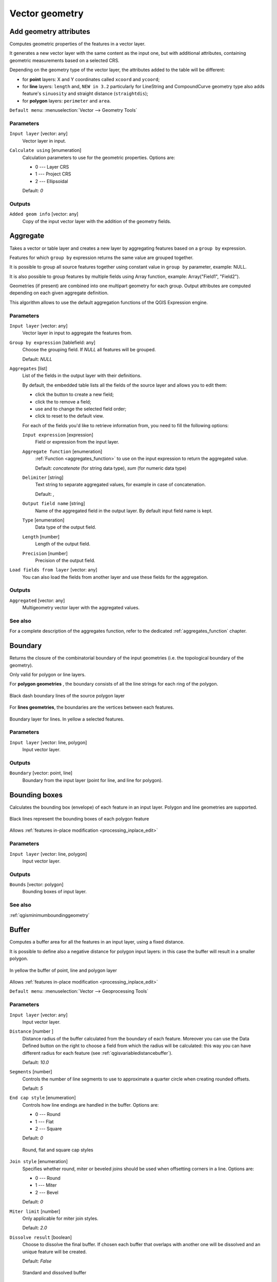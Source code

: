 .. only:: html

   |updatedisclaimer|

Vector geometry
===============

.. only:: html

   .. contents::
      :local:
      :depth: 1


.. _qgisexportaddgeometrycolumns:

Add geometry attributes
-----------------------
Computes geometric properties of the features in a vector layer.

It generates a new vector layer with the same content as the input one, but with
additional attributes, containing geometric measurements based on a selected CRS.

Depending on the geometry type of the vector layer, the attributes added to the
table will be different:

* for **point** layers: X and Y coordinates called ``xcoord`` and ``ycoord``;
* for **line** layers: ``length`` and, |32| particularly for LineString and CompoundCurve
  geometry type also adds feature's ``sinuosity`` and straight distance (``straightdis``);
* for **polygon** layers: ``perimeter`` and ``area``.

``Default menu``: :menuselection:`Vector --> Geometry Tools`

Parameters
..........
``Input layer`` [vector: any]
  Vector layer in input.

``Calculate using`` [enumeration]
  Calculation parameters to use for the geometric properties.
  Options are:

  * 0 --- Layer CRS
  * 1 --- Project CRS
  * 2 --- Ellipsoidal

  Default: *0*

Outputs
.......

``Added geom info`` [vector: any]
  Copy of the input vector layer with the addition of the geometry fields.


.. _qgisaggregate:

Aggregate
---------
Takes a vector or table layer and creates a new layer by aggregating features based
on a ``group by`` expression.

Features for which ``group by`` expression returns the same value are grouped together.

It is possible to group all source features together using constant value in ``group
by`` parameter, example: NULL.

It is also possible to group features by multiple fields using Array function,
example: Array("Field1", "Field2").

Geometries (if present) are combined into one multipart geometry for each group.
Output attributes are computed depending on each given aggregate definition.

This algorithm allows to use the default aggregation functions of the QGIS Expression
engine.

Parameters
..........

``Input layer`` [vector: any]
  Vector layer in input to aggregate the features from.

``Group by expression`` [tablefield: any]
  Choose the grouping field. If *NULL* all features will be grouped.

  Default: *NULL*

``Aggregates`` [list]
  List of the fields in the output layer with their definitions.

  By default, the embedded table lists all the fields of the source
  layer and allows you to edit them:

  * click the |newAttribute| button to create a new field;
  * click the |deleteAttribute| to remove a field;
  * use |arrowUp| and |arrowDown| to change the selected field order;
  * click |clearText| to reset to the default view.

  For each of the fields you'd like to retrieve information from, you need to
  fill the following options:

  ``Input expression`` [expression]
    Field or expression from the input layer.

  ``Aggregate function`` [enumeration]
    :ref:`Function <aggregates_function>` to use on the input expression
    to return the aggregated value.

    Default: *concatenate* (for string data type), *sum* (for numeric data type)

  ``Delimiter`` [string]
    Text string to separate aggregated values, for example in case of concatenation.

    Default: *,*

  ``Output field name`` [string]
    Name of the aggregated field in the output layer.
    By default input field name is kept.

  ``Type`` [enumeration]
    Data type of the output field.

  ``Length`` [number]
    Length of the output field.

  ``Precision`` [number]
    Precision of the output field.

``Load fields from layer`` [vector: any]
  You can also load the fields from another layer and use these fields for the
  aggregation.

Outputs
.......

``Aggregated`` [vector: any]
  Multigeometry vector layer with the aggregated values.

See also
........
For a  complete description of the aggregates function, refer to the dedicated
:ref:`aggregates_function` chapter.


.. _qgisboundary:

Boundary
---------
Returns the closure of the combinatorial boundary of the input geometries (i.e.
the topological boundary of the geometry).

Only valid for polygon or line layers.

For **polygon geometries** , the boundary consists of all the line strings for
each ring of the polygon.

.. figure:: img/boundary_polygon.png
   :align: center

   Black dash boundary lines of the source polygon layer

For **lines geometries**, the boundaries are the vertices between each features.

.. figure:: img/boundary_lines.png
   :align: center

   Boundary layer for lines. In yellow a selected features.

Parameters
..........

``Input layer`` [vector: line, polygon]
  Input vector layer.

Outputs
.......

``Boundary`` [vector: point, line]
  Boundary from the input layer (point for line, and line for polygon).


.. _qgisboundingboxes:

Bounding boxes
---------------
Calculates the bounding box (envelope) of each feature in an input layer.
Polygon and line geometries are supported.

.. figure:: img/bounding_box.png
   :align: center

   Black lines represent the bounding boxes of each polygon feature

|checkbox| Allows :ref:`features in-place modification <processing_inplace_edit>`

Parameters
..........

``Input layer`` [vector: line, polygon]
  Input vector layer.

Outputs
.......

``Bounds`` [vector: polygon]
  Bounding boxes of input layer.

See also
........
:ref:`qgisminimumboundinggeometry`


.. _qgisbuffer:

Buffer
------
Computes a buffer area for all the features in an input layer, using a fixed distance.

It is possible to define also a negative distance for polygon input layers: in this
case the buffer will result in a smaller polygon.

.. figure:: img/buffer.png
   :align: center

   In yellow the buffer of point, line and polygon layer

|checkbox| Allows :ref:`features in-place modification <processing_inplace_edit>`

``Default menu``: :menuselection:`Vector --> Geoprocessing Tools`

Parameters
..........

``Input layer`` [vector: any]
  Input vector layer.

``Distance`` [number |dataDefined|]
  Distance radius of the buffer calculated from the boundary of each feature.
  Moreover you can use the Data Defined button on the right to choose a field
  from which the radius will be calculated: this way you can have different radius
  for each feature (see :ref:`qgisvariabledistancebuffer`).

  Default: *10.0*

``Segments`` [number]
  Controls the number of line segments to use to approximate a quarter circle when
  creating rounded offsets.

  Default: *5*

``End cap style`` [enumeration]
  Controls how line endings are handled in the buffer.
  Options are:

  * 0 --- Round
  * 1 --- Flat
  * 2 --- Square

  Default: *0*

  .. figure:: img/buffer_cap_style.png
     :align: center

     Round, flat and square cap styles

``Join style`` [enumeration]
  Specifies whether round, miter or beveled joins should be used when offsetting
  corners in a line.
  Options are:

  * 0 --- Round
  * 1 --- Miter
  * 2 --- Bevel

  Default: *0*

``Miter limit`` [number]
  Only applicable for miter join styles.

  Default: *2.0*

``Dissolve result`` [boolean]
  Choose to dissolve the final buffer. If chosen each buffer that overlaps with
  another one will be dissolved and an unique feature will be created.

  Default: *False*

  .. figure:: img/buffer_dissolve.png
     :align: center

     Standard and dissolved buffer


Outputs
.......

``Buffer`` [vector: polygon]
  Buffer polygon vector layer.

See also
........
:ref:`qgisvariabledistancebuffer`, :ref:`qgismultiringconstantbuffer`,
:ref:`qgisbufferbym`


.. _qgiscentroids:

Centroids
---------
Creates a new point layer, with points representing the centroid of the geometries
of the input layer.

The centroid can be a single point representing the barycenter (of all parts) of the feature,
so it can be outside the feature borders. It can also be a point on each part of the feature.

The attributes associated to each point in the output layer are the same ones
associated to the original features.

.. figure:: img/centroids.png
   :align: center

   The red stars represent the centroids of each feature of the input layer.

|checkbox| Allows :ref:`features in-place modification <processing_inplace_edit>`

``Default menu``: :menuselection:`Vector --> Geometry Tools`

Parameters
..........

``Input layer`` [vector: any]
  Vector layer in input.

``Create point on surface for each part`` [boolean |dataDefined|] |32|
  If checked a point for each different part of the geometry will be created.

  Default: *False*

Outputs
.......

``Centroids`` [vector: point]
  Points vector layer in output.

See also
........
:ref:`qgispointonsurface`


.. _qgischeckvalidity:

Check validity
--------------
Performs a validity check on the geometries of a vector layer.

The geometries are classified in three groups (valid, invalid and error) and a
vector layer is generated with the features in each of these categories:

* the **valid** layer contains only the valid features (without topological errors);
* the **invalid** layer contains all the invalid features found by the algorithm;
* the **error** layer is the point layer where the invalid features have been found.

The attribute table of each generated vector layer will contain some additional
information (numbers of error found and type of error):

.. figure:: img/check_validity.png
   :align: center

   Left the input layer. Right: in green the valid layer, in orange the invalid layer

``Default menu``: :menuselection:`Vector --> Geometry Tools`

Parameters
..........

``Input layer`` [vector: any]
  Source layer to check.

``Method`` [enumeration]
  Check validity method.

  Options:

  * 0 --- The one selected in digitizing settings
  * 1 --- QGIS
  * 2 --- GEOS

  Default: *2*

Outputs
.......

``Valid output`` [vector: any]
  Vector layer containing copy of the valid features of the source layer.

``Invalid output`` [vector: any]
  Vector layer containing copy of the invalid features of the source layer with
  the field  ``_errors`` listing the summary of the error found.

``Error output`` [vector: point]
  Point layer of the exact position of the validity problems detected with the
  ``message`` field describing the error(s) found.


.. _qgiscollect:

Collect geometries
------------------
Takes a vector layer and collects its geometries into new multipart geometries.

One or more attributes can be specified to collect only geometries belonging to
the same class (having the same value for the specified attributes), alternatively
all geometries can be collected.

All output geometries will be converted to multi geometries, even those with just
a single part. This algorithm does not dissolve overlapping geometries - they will
be collected together without modifying the shape of each geometry part.

See the 'Promote to multipart' or 'Aggregate' algorithms for alternative options.

``Default menu``: :menuselection:`Vector --> Geometry Tools`

Parameters
..........

``Input layer`` [vector: any]
  Vector layer to be transformed.

``Unique ID fields`` [tablefield: any] [list]
  Optional

  Choose one or more attributes to collect the geometries.

Outputs
.......

``Collected`` [vector: any]
  Vector layer with collected geometries.

See also
........
:ref:`qgisaggregate`, :ref:`qgispromotetomulti`


.. _qgisconcavehull:

Concave hull (alpha shapes)
---------------------------
Computes the concave hull of the features in an input point layer.

Parameters
..........
``Input point layer`` [vector: point]
  Point vector layer to calculate the concave hull.

``Threshold`` [number]
  Number from 0 (maximum concave hull) to 1 (convex hull).

  Default: *0.3*

  .. figure:: img/concave_hull_threshold.png
     :align: center

     Different thresholds used (0.3, 0.6, 0.9)

``Allow holes`` [boolean]
  Choose whether to allow holes in the final concave hull.

  Default: *True*

``Split multipart geometry into singlepart geometries`` [boolean]
  Check if you want to have singlepart geometries instead of multipart ones.

  Default: *False*

Outputs
.......
``Concave hull`` [vector: polygon]
  Output concave hull.

See also
........
:ref:`qgisconvexhull`, :ref:`qgisknearestconcavehull`


.. _qgisknearestconcavehull:

Concave hull (k-nearest neighbor) |34| 
--------------------------------------
This algorithm generates a concave hull polygon from a set of points.
If the input layer is a line or polygon layer, it will use the
vertices.

The number of neighbors to consider determines the concaveness of the
output polygon.
A lower number will result in a concave hull that follows the points very
closely, while a higher number will have a smoother shape.
The minimum number of neighbor points to consider is 3.
A value equal to or greater than the number of points will result in a
convex hull.

If a field is selected, the algorithm will group the features in the
input layer using unique values in that field and generate individual
polygons in the output layer for each group. 

Parameters
..........
``Input layer`` [vector: any]
  Vector layer to calculate the concave hull.

``Number of neighboring points to consider`` [number]
  Determines the concaveness of the output polygon.
  A small number will result in a concave hull that follows
  the points very closely, while a high number will make
  the polygon look more like the convex hull (if the number
  is equal to or larger than the number of features, the
  result will be the convex hull).

  Default (and minimum): *3*

``Field`` [tablefield: any]
  Optional

  If specified, one concave hull polygon is generated for each unique
  value of the field (by selecting features using this value).

  Default: *None*

Outputs
.......
``Concave hull`` [vector: polygon]
  Output concave hull.

See also
........
:ref:`qgisconcavehull`


.. _qgisconvertgeometrytype:

Convert geometry type
---------------------
Generates a new layer based on an existing one, with a different type of geometry.

Not all conversions are possible. For instance, a line layer can be converted to
a point layer, but a point layer cannot be converted to a line layer.

Parameters
..........
``Input layer`` [vector: any]
  Input vector layer to transform.

``New geometry type`` [enumeration]
  Geometry type to apply to the output features.
  Options are:

  * 0 --- Centroids
  * 1 --- Nodes
  * 2 --- Linestrings
  * 3 --- Multilinestrings
  * 4 --- Polygons

  .. note:: Conversion types availability depends on the input layer and the
    conversion chosen: e.g. it is not possible to convert a point to a line.

Outputs
.......

``Converted`` [vector: any]
  Converted vector layer depending on the parameters chosen.

See also
........
:ref:`qgispolygonize`, :ref:`qgislinestopolygons`


.. _qgisconvexhull:

Convex hull
-----------
Calculates the convex hull for each feature in an input layer.

See the 'Minimum bounding geometry' algorithm for a convex hull calculation which
covers the whole layer or grouped subsets of features.

.. figure:: img/convex_hull.png
   :align: center

   Black lines identify the convex hull for each layer feature

|checkbox| Allows :ref:`features in-place modification <processing_inplace_edit>`

``Default menu``: :menuselection:`Vector --> Geoprocessing Tools`

Parameters
..........
``Input point layer`` [vector: any]
  Point vector layer to calculate the convex hull.

Outputs
.......
``Convex hull`` [vector: polygon]
  Output convex hull.

See also
........
:ref:`qgisminimumboundinggeometry`, :ref:`qgisconcavehull`


.. _qgisextenttolayer:

Create layer from extent
------------------------
Creates a new vector layer that contains a single feature with geometry matching
the extent of the input layer.

It can be used in models to convert a literal extent (``xmin``, ``xmax``, ``ymin``,
``ymax`` format) into a layer which can be used for other algorithms which require
a layer based input.

Parameters
..........

``Extent (xmin, xmax, ymin, ymax)`` [extent]
  Extent to represent.

Outputs
.......

``Extent``
  Layer with a polygon feature representing the input extent.


.. _qgiswedgebuffers:

Create wedge buffers |32|
-------------------------
Creates wedge shaped buffers from input points.

.. figure:: img/wedge_buffers.png
   :align: center

   Wedge buffers

The native output from this algorithm are CurvePolygon geometries, but these may
be automatically segmentized to Polygons depending on the output format.

Parameters
..........

``Input layer`` [vector: point]
  Input point vector layer.

``Azimuth (degrees from North)`` [number |dataDefined|]
  Angle (in degrees) as the middle value of the wedge.

``Wedge width (in degrees)`` [number |dataDefined|]
  Width (in degrees) of the buffer. The wedge will extend to half of the angular
  width either side of the azimuth direction.

  .. figure:: img/wedge_buffers_azimuth_width.png
    :align: center

    Azimuth and width values of the wedge buffer

``Outer radius`` [number |dataDefined|]
  The outer *size* (length) of the wedge: the size is meant from the source point
  to the edge of the wedge shape.

``Inner radius`` [number |dataDefined|]
  Optional

  Inner radius value. If 0 the wedge will begin from the source point.

  Default: *0.0*

Outputs
.......

``Buffers`` [vector: polygon]
  Wedge buffer polygon vector layer.

See also
........
:ref:`qgisbuffer`, :ref:`qgisbufferbym`, :ref:`qgistaperedbuffer`, :ref:`qgisbufferbym`


.. _qgisdelaunaytriangulation:

Delaunay triangulation
----------------------
Creates a polygon layer with the delaunay triangulation corresponding to a point
layer.

.. figure:: img/delaunay.png
   :align: center

   Delaunay triangulation on points

``Default menu``: :menuselection:`Vector --> Geometry Tools`

Parameters
..........

``Input layer`` [vector: point]
  Point vector layer to compute the triangulation on.

Outputs
.......
``Delaunay triangulation`` [vector: polygon]
  Resulting polygon layer of delaunay triangulation.


.. _qgisdeleteholes:

Delete holes
------------
Takes a polygon layer and removes holes in polygons. It creates a new vector layer
in which polygons with holes have been replaced by polygons with only their external
ring. Attributes are not modified.

An optional minimum area parameter allows removing only holes which are smaller
than a specified area threshold. Leaving this parameter at ``0.0`` results in all
holes being removed.

.. figure:: img/delete_holes.png
   :align: center

   Before and after the cleaning

|checkbox| Allows :ref:`features in-place modification <processing_inplace_edit>`

Parameters
..........

``Input layer`` [vector: polygon]
  Polygon layer with holes.

``Remove holes with area less than`` [number |dataDefined|]
  Optional

  Only holes with an area less than this threshold will be deleted. If ``0.0`` is
  added, **all** the holes will be deleted.

  Default: *0.0*

Outputs
.......

``Cleaned`` [vector: polygon]
  Vector layer without holes or holes larger than specified area.


.. _qgisdensifygeometries:

Densify by count
----------------
Takes a polygon or line layer and generates a new one in which the geometries have
a larger number of vertices than the original one.

If the geometries have z or m values present then these will be linearly interpolated
at the added vertices.

The number of new vertices to add to each segment is specified as an input parameter.

.. figure:: img/densify_geometry.png
   :align: center

   Red points show the vertices before and after the densify

|checkbox| Allows :ref:`features in-place modification <processing_inplace_edit>`

``Default menu``: :menuselection:`Vector --> Geometry Tools`

Parameters
..........

``Input layer`` [vector: line, polygon]
  Polygon or line vector layer to densify.

``Vertices to add`` [number]
  Number of vertices to add to each segment.

  Default: *1*

Outputs
.......

``Densified`` [vector: line, polygon]
  Densified layer with vertices added.

See also
........
:ref:`qgisdensifygeometriesgivenaninterval`


.. _qgisdensifygeometriesgivenaninterval:

Densify by interval
-------------------
Takes a polygon or line layer and generates a new one in which the geometries have
a larger number of vertices than the original one.

The geometries are densified by adding regularly placed extra vertices inside each
segment so that the maximum distance between any two vertices does not exceed the
specified distance.

If the geometries have z or m values present then these will be linearly interpolated
at the added vertices.

**Example**

Specifying a distance 3 would cause the segment ``[0 0] -> [10 0]`` to be converted
to ``[0 0] -> [2.5 0] -> [5 0] -> [7.5 0] -> [10 0]``, since 3 extra vertices are required
on the segment and spacing these at 2.5 increments allows them to be evenly spaced
over the segment.

.. figure:: img/densify_geometry_interval.png
   :align: center

   Densify geometry at a given interval

|checkbox| Allows :ref:`features in-place modification <processing_inplace_edit>`

Parameters
..........

``Input layer`` [vector: line, polygon]
  Polygon or line vector layer to densify.

``Interval between vertices to add`` [number]
  Maximum distance between two consecutive vertices.

  Default: *1.0*

Outputs
.......

``Densified`` [vector: line, polygon]
  Densified layer with vertices added using the specified interval.

See also
........
:ref:`qgisdensifygeometries`


.. _qgisdissolve:

Dissolve
--------
Takes a vector layer and combines its features into new features.
One or more attributes can be specified to dissolve features belonging to the
same class (having the same value for the specified attributes), alternatively
all features can be dissolved into a single one.

All output geometries will be converted to multi geometries. In case the input is
a polygon layer, common boundaries of adjacent polygons being dissolved will get
erased.

The resulting attribute table will have the same fields as the input layer.
The values in the output layer's fields are the ones of the first input feature
that happens to be processed.

.. figure:: img/dissolve.png
   :align: center

   Dissolve the polygon layer on a common attribute

``Default menu``: :menuselection:`Vector --> Geoprocessing Tools`

Parameters
..........

``Input layer`` [vector: any]
  Vector layer to dissolve.

``Dissolve field(s)`` [tablefield: any] [list]
  Optional

  Features having the same value for the selected field(s) will be replaced
  with a single one and their geometries are merged.

  If no field is provided then all the features are dissolved in a single feature.

Outputs
.......

``Dissolved`` [vector: any]
  Multi geometry type layer with merged geometries but non aggregated values in fields.


.. _qgissetzfromraster:

Drape (set z-value from raster) |34|
------------------------------------
Sets the z value of every vertex in the feature geometry to a value sampled from
a band within a raster layer.

The raster values can optionally be scaled by a preset amount.

Parameters
..........
``Input layer`` [vector: any]
  Input vector layer to set the z values to.

``Raster layer`` [raster]
  Raster layer to take the z values from.

``Band number`` [raster band]
  The raster band to take the z values from if the raster is multiband.

``Value for nodata or non-intersecting vertices`` [number |dataDefined|]
  Value to use in case the vertex does not intersect (a valid pixel of) the raster.

  Default: *0*

``Scale`` [number |dataDefined|]
  Scaling value: the band values are multiplied by this value.

  Default: *1.0*

Outputs
.......

``Updated`` [vector: any]
  Vector layer in output with the updated z values extracted.

See also
........
:ref:`qgissetmfromraster`, :ref:`qgissetzvalue`

.. _qgisdropmzvalues:

Drop m/z values
---------------
Removes any M (measure) or Z (altitude) values from input geometries.

Parameters
..........
``Input layer`` [vector: any]
  Input vector layer to clean.

``Drop M Values`` [boolean]
  Check to remove the M values.

  Default: *False*

``Drop Z Values`` [boolean]
  Check to remove the Z values.

  Default: *False*

Outputs
.......
``Z/M Dropped`` [vector: any]
  Cleaned vector layer without M and/or Z values.


.. _qgiseliminateselectedpolygons:

Eliminate selected polygons
---------------------------
Combines selected polygons of the input layer with certain adjacent polygons by
erasing their common boundary. The adjacent polygon can be either the one with
the largest or smallest area or the one sharing the largest common boundary with
the polygon to be eliminated.

Eliminate is normally used to get rid of sliver polygons, i.e. tiny polygons that
are a result of polygon intersection processes where boundaries of the inputs are
similar but not identical.

``Default menu``: :menuselection:`Vector --> Geoprocessing Tools`

Parameters
..........
``Input layer`` [vector: polygon]
  Input polygon vector layer to clean.

``Merge selection with the neighboring polygon with the`` [enumeration]
  Choose the parameter to use in order to get rid of the selected polygons:

  * Largest Area
  * Smallest Area
  * Largest Common Boundary

Outputs
.......
``Eliminated`` [vector: polygon]
  Cleaned vector layer as result of the parameters chosen.


.. _qgisexplodelines:

Explode lines
-------------
Takes a lines layer and creates a new one in which each line layer is replaced by
a set of lines representing the segments in the original line.

Each line in the resulting layer contains only a start and an end point, with no
intermediate vertices between them.


.. figure:: img/explode_lines.png
   :align: center

   The original line layer and the exploded one

|checkbox| Allows :ref:`features in-place modification <processing_inplace_edit>`

Parameters
..........
``Input layer`` [vector: line]
  Line vector layer in input to explode.

Outputs
.......

``Exploded`` [vector: line]
  Output vector line with features representing each segment of the input layer.


.. _qgisextendlines:

Extend lines
------------
Extends line geometry by a specified amount at the start and end of the line.

Lines are extended using the bearing of the first and last segment in the line.

.. figure:: img/extend_lines.png
   :align: center

   The red dashes represent the initial and final extension of the original layer

|checkbox| Allows :ref:`features in-place modification <processing_inplace_edit>`

Parameters
..........

``Input layer`` [vector: line]
  Line vector layer to extend.

``Start distance`` [number |dataDefined|]
  Distance by which to extend the first segment of the line (starting point).

``End distance`` [number |dataDefined|]
  Distance by which to extend the last segment of the line (ending point).

Outputs
.......

``Extended`` [vector: line]
  Extended vector line layer.

See also
........
:ref:`qgislinesubstring`


.. _qgisextractspecificvertices:

Extract specific vertices
-------------------------
Takes a line or polygon layer and generates a point layer with points representing
specific vertices in the input lines or polygons.

For instance, this algorithm can be used to extract the first or last vertices in
the geometry. The attributes associated to each point are the same ones associated
to the line or polygon that the point belongs to.

The vertex indices parameter accepts a comma separated string specifying the indices
of the vertices to extract. The first vertex corresponds to an index of 0, the second
vertex has an index of 1, etc. Negative indices can be used to find vertices at the
end of the geometry, e.g., an index of -1 corresponds to the last vertex, -2
corresponds to the second last vertex, etc.

Additional fields are added to the vertices indicating the specific vertex position
(e.g., 0, -1, etc), the original vertex index, the vertex’s part and its index within
the part (as well as its ring for polygons), distance along the original geometry
and bisector angle of vertex for the original geometry.

Parameters
..........
``Input layer`` [vector: line, polygon]
  Vector layer in input to extract the vertices from.

``Vertex indices`` [number]
  Type the indices of the vertices to extract. The algorithm accepts comma separated
  values for many vertices to extract (e.g. ``-2, 3, 5, 7``).

  Default: *0*

Outputs
.......

``Vertices`` [vector: point]
  Point layer with features representing the specific vertices in the input layer.


.. _qgisextractvertices:

Extract vertices
----------------
Takes a line or polygon layer and generates a point layer with points representing
the vertices in the input lines or polygons.

The attributes associated to each point are the same ones associated to the line
or polygon that the point belongs to.

Additional fields are added to the vertices indicating the vertex index (beginning at 0),
the feature’s part and its index within the part (as well as its ring for polygons),
distance along original geometry and bisector angle of vertex for original geometry.

.. figure:: img/extract_nodes.png
   :align: center

   Vertices extracted for line and polygon layer

``Default menu``: :menuselection:`Vector --> Geometry Tools`

Parameters
..........

``Input layer`` [vector: any]
  Vector layer in input to extract the vertices from.

Outputs
.......

``Vertices`` [vector: point]
  Point layer with features representing all the vertices in the input layer.


.. _qgisfilterverticesbym:

Filter vertices by m value |34|
-------------------------------
Filters away vertices based on their m-value, returning geometries with only vertex
points that have a m-value greater than or equal to the specified minimum value and/or
less than or equal to the maximum value.

If the minimum value is not specified then only the maximum value is tested, and
similarly if the maximum value is not specified then only the minimum value is tested.

.. figure:: img/filter_zm.png
   :align: center

   The red line represents the black line with only vertices whose m-value is <=10.

.. note:: Depending on the input geometry attributes and the filters used,
  the resultant geometries created by this algorithm may no longer be valid.

Parameters
..........

``Input layer`` [vector: line, polygon]
  Vector layer to remove vertices from.

``Minimum`` [number |dataDefined|]
  Optional

  Minimum m-value allowed to keep a vertex.

  Default: *Not set*

``Maximum`` [number |dataDefined|]
  Optional

  Maximum m-value allowed to keep a vertex.

  Default: *Not set*

Outputs
.......

``Filtered`` [vector: line, polygon]
  Vector layer of the features with only the filtered vertices.

See also
........
:ref:`qgisfilterverticesbyz`, :ref:`qgisextractvertices`


.. _qgisfilterverticesbyz:

Filter vertices by z value |34|
-------------------------------
Filters away vertices based on their z-value, returning geometries with only vertex
points that have a z-value greater than or equal to the specified minimum value and/or
less than or equal to the maximum value.

If the minimum value is not specified then only the maximum value is tested, and
similarly if the maximum value is not specified then only the minimum value is tested.

.. figure:: img/filter_zm.png
   :align: center

   The red line represents the black line with only vertices whose z-value is <=10.

.. note:: Depending on the input geometry attributes and the filters used,
  the resultant geometries created by this algorithm may no longer be valid.
  You may need to run the :ref:`qgisfixgeometries` algorithm to ensure their validity.

Parameters
..........

``Input layer`` [vector: line, polygon]
  Vector layer to remove vertices from.

``Minimum`` [number |dataDefined|]
  Optional

  Minimum z-value allowed to keep a vertex.

  Default: *Not set*

``Maximum`` [number |dataDefined|]
  Optional

  Maximum z-value allowed to keep a vertex.

  Default: *Not set*

Outputs
.......

``Filtered`` [vector: line, polygon]
  Vector layer of the features with only the filtered vertices.

See also
........
:ref:`qgisfilterverticesbym`, :ref:`qgisextractvertices`


.. _qgisfixgeometries:

Fix geometries
--------------
Attempts to create a valid representation of a given invalid geometry
without losing any of the input vertices. Already valid geometries are returned
without further intervention. Always outputs multi-geometry layer.

.. note:: M values will be dropped from the output.

|checkbox| Allows :ref:`features in-place modification <processing_inplace_edit>`

Parameters
..........

``Input layer`` [vector: line, polygon]
  Polygon or vector layer in input.

Outputs
.......

``Fixed geometries`` [vector: line, polygon]
  Layer with fixed geometries.


.. _qgisgeometrybyexpression:

Geometry by expression
----------------------
Updates existing geometries (or creates new geometries) for input features by use
of a QGIS expression.

This allows complex geometry modifications which can utilize all the flexibility
of the QGIS expression engine to manipulate and create geometries for output features.

For help with QGIS expression functions, see the inbuilt help for specific functions
which is available in the :ref:`expression builder <vector_expressions>`.

Parameters
..........
``Input layer`` [vector: any]
  Vector input layer.

``Output geometry type`` [enumeration]
  The output geometry strongly depends on the expression you will choose: for
  instance, if you want to create a buffer then the geometry type has to be
  a polygon.

  Available options are:

  * 0 --- Polygon
  * 1 --- Line
  * 2 --- Point

  Default: *0*

``Output geometry has z dimension`` [boolean]
  Choose if the output geometry should have the z dimension.

  Default: *False*

``Output geometry has m values`` [boolean]
  Choose if the output geometry should have the m dimension.

  Default: *False*

``Geometry expression`` [expression]
  Add the geometry expression you want to use. You can use the button to open
  the Expression Dialog: the dialog has a list of all the usable expression
  together with their help and guide.

  Default: *$geometry*

Outputs
.......

``Modified geometry`` [vector: any]
  Vector layer resulting from the expression added.


.. _qgisinterpolatepoint:

Interpolate point on line |34|
------------------------------
Creates a point geometry interpolated at a set distance along line or curve
geometries.

Z and M values are linearly interpolated from existing values.

If a multipart geometry is encountered, only the first part is considered when
calculating the substring.

If the specified distance is greater than the input feature's length,
the resultant feature will have a null geometry.

.. figure:: img/interpolated_point.png
   :align: center

   Interpolated point at 500m of the beginning of the line

Parameters
..........

``Input layer`` [vector: line, polygon]
  Line or polygon vector layer  from which to interpolate point placement.

``Distance`` [number |dataDefined|]
  Distance from the beginning of the line.

Outputs
.......

``Interpolated points`` [vector: point]
  Point vector layer with features at a set distance along the line or polygon boundary.

See also
........
:ref:`qgispointsalonglines`

.. _qgiskeepnbiggestparts:

Keep n biggest parts
--------------------
Cuts the n biggest parts of the input layer.

This algorithm is particularly useful if a single layer is very complicated and
made of many different parts.

.. figure:: img/n_biggest.png
   :align: center

   Clockwise from left-up: source layer, one, tow and three biggest parts to keep

Parameters
..........

``Polygons`` [vector: polygon]
  Input polygon layer.

``To keep`` [number]
  Choose how many biggest parts have to be kept. If 1 is selected, only the
  biggest part of the whole layer will be saved.

  Default: *1*

Outputs
.......

``Biggest parts`` [vector: polygon]
  Resulting polygon layer with the biggest parts chosen.


.. _qgislinesubstring:

Line substring |34|
-------------------
Returns the portion of a line (or curve) which falls between the specified start
and end distances (measured from the beginning of the line).

Z and M values are linearly interpolated from existing values.

If a multipart geometry is encountered, only the first part is considered when
calculating the substring.

.. figure:: img/substring.png
   :align: center

   Substring line with starting distance set at 0 meters and the ending distance at 250 meters.

|checkbox| Allows :ref:`features in-place modification <processing_inplace_edit>`

Parameters
..........

``Input layer`` [vector: line]
  Line vector layer to extract the substring from.

``Start distance`` [number |dataDefined|]
  Distance along the input line, representing the start point of the output feature.

``End distance`` [number |dataDefined|]
  Distance along the input line, representing the end point of the output feature.

Outputs
.......

``Substring`` [vector: line]
  Vector line layer of the substring

See also
........
:ref:`qgisextendlines`


.. _qgislinestopolygons:

Lines to polygon
----------------
Generates a polygon layer using as polygon rings the lines from an input line layer.

The attribute table of the output layer is the same as the one from of the input
line layer.

``Default menu``: :menuselection:`Vector --> Geometry Tools`

Parameters
..........

``Input layer`` [vector: line]
  Line vector layer to convert.

Outputs
.......

``Polygons`` [vector: polygon]
  Polygon vector layer from the line input vector layer.


.. _qgismergelines:

Merge lines
-----------
Joins all connected parts of MultiLineString geometries into single LineString
geometries.

If any parts of the input MultiLineString geometries are not connected, the
resultant geometry will be a MultiLineString containing any lines which could be
merged and any non-connected line parts.

|checkbox| Allows :ref:`features in-place modification <processing_inplace_edit>`

Parameters
..........

``Input layer`` [vector: line]
  MultiLineString vector layer.

Outputs
.......

``Merged`` [vector: lines]
  Single LineString vector layer.


.. _qgisminimumboundinggeometry:

Minimum bounding geometry
-------------------------
Creates geometries which enclose the features from an input layer.

Parameters
..........

``Input layer`` [vector: any]
  Input vector layer.

``Field`` [tablefield: any]
  Optional

  Features can be grouped by a field. If set, this causes the output
  layer to contain one feature per grouped value with a minimal geometry covering
  only the features with matching values.

``Geometry type`` [enumeration]
  Numerous enclosing geometry types are supported:

  * 0 --- Envelope (Bounding Box)
  * 1 --- Minimum Oriented Rectangle
  * 2 --- Minimum Enclosing Circle
  * 3 --- Convex Hull

  Default: *0*

  .. figure:: img/minimum_bounding.png
     :align: center

     Clockwise from left-up: envelopes, oriented rectangle, circle, convex hull

Outputs
.......

``Bounding geometry`` [vector: polygon]
  Bounding polygon layer.


.. _qgisminimumenclosingcircle:

Minimum enclosing circles
-------------------------
Calculates the minimum enclosing circle which covers each feature in an input layer.

.. figure:: img/minimum_enclosing_circles.png
   :align: center
   
   Enclosing circles for each feature

|checkbox| Allows :ref:`features in-place modification <processing_inplace_edit>`

Parameters
..........

``Input layer`` [vector: any]
  Input vector layer.

``Number of segment in circles`` [number]
  Choose the number of segment for each circle.

  Default: *72*

Outputs
.......

``Minimum enclosing circles`` [vector: polygon]
  Enclosing circles for each polygon feature.

See also
........
:ref:`qgisminimumboundinggeometry`


.. _qgismultiringconstantbuffer:

Multi-ring buffer (constant distance) |32|
------------------------------------------
Computes multi-ring (*donuts*) buffer for all the features in an input layer,
using a fixed or dynamic distance and ring numbers.

.. figure:: img/multiringbuffer.png
   :align: center

   Multi-ring buffer for line, point and polygon layer

|checkbox| Allows :ref:`features in-place modification <processing_inplace_edit>`

Parameters
..........

``Input layer`` [vector: any]
  Input vector layer.

``Number of rings`` [number |dataDefined|]
  Total number of rings that the buffer must have. It can be a unique value (same
  ring number for all the features) or it can be taken from features data (different
  ring number depending on the feature values).

``Distance between rings`` [number |dataDefined|]
  Distance between the single rings. It can be a unique value (same distance for
  all the features) or it can be taken from features data (different distance
  depending on the feature values).

Outputs
.......

``Multi-ring buffer (constant distance)``
  Multi ring buffer polygon vector layer.

See also
........
:ref:`qgisbuffer`, :ref:`qgisvariabledistancebuffer`, :ref:`qgisrectanglesovalsdiamondsfixed`,
:ref:`qgisrectanglesovalsdiamondsvariable`, :ref:`qgissinglesidedbuffer`


.. _qgismultiparttosingleparts:

Multipart to singleparts
------------------------
Splits the multipart input layers into single features.

The attributes of the output layers are the same of the original ones but divided
into single features.

.. figure:: img/multipart.png
   :align: center

   Left the multipart source layer and right the single part output result

|checkbox| Allows :ref:`features in-place modification <processing_inplace_edit>`

``Default menu``: :menuselection:`Vector --> Geometry Tools`

Parameters
..........

``Input layer`` [vector: any]
  Multipart input layer.

Outputs
.......

``Single parts`` [vector: any]
  Singlepart layer in output with updated attribute table.

See also
........
:ref:`qgiscollect`, :ref:`qgispromotetomulti`


.. _qgisoffsetline:

Offset lines
------------
Offsets lines by a specified distance. Positive distances will offset lines to
the left, and negative distances will offset them to the right.

.. figure:: img/offset_lines.png
   :align: center

   In blue the source layer, in red the offset one

|checkbox| Allows :ref:`features in-place modification <processing_inplace_edit>`

Parameters
..........

``Input layer`` [vector: line]
  Line vector layer in input to elaborate the offset on.

``Distance`` [number |dataDefined|]
  Distance of the offset.

  Default: *10.0*

``Segment`` [number]
  Number of line segments to use to approximate a quarter circle when creating
  rounded offsets.

  Default: *8*

``Join style`` [enumeration]
  Specify whether round, miter or beveled joins should be used when offsetting
  corners in a line.
  Options are:

  * 0 --- Round
  * 1 --- Miter
  * 2 --- Bevel

  Default: *0*

``Miter limit`` [number]
  Only applicable for mitered join styles, and controls the maximum distance from
  the offset curve to use when creating a mitered join.

  Default: *2.0*

Outputs
.......

``Offset`` [vector: line]
  Offset line layer.

See also
........
:ref:`qgisarrayoffsetlines`, :ref:`qgistranslategeometry`


.. _qgisorientedminimumboundingbox:

Oriented minimum bounding box
-----------------------------
Calculates the minimum area rotated rectangle which covers each feature in an input layer.

.. figure:: img/oriented_minimum_bounding_box.png
   :align: center

   Oriented minimum bounding box

|checkbox| Allows :ref:`features in-place modification <processing_inplace_edit>`

Parameters
..........

``Input layer`` [vector: any]
  Input vector layer.

Outputs
.......

``Bounding boxes`` [vector: polygon]
  Oriented minimum bounding boxes for each polygon feature.

See also
........
:ref:`qgisminimumboundinggeometry`


.. _qgisorthogonalize:

Orthogonalize
-------------
Takes a line or polygon layer and attempts to orthogonalize all the geometries
in the layer. This process shifts the vertices in the geometries to try to make every
angle in the geometry either a right angle or a straight line.

.. figure:: img/orthogonize.png
   :align: center

   In blue the source layer while the red line is the orthogonalized result

|checkbox| Allows :ref:`features in-place modification <processing_inplace_edit>`

Parameters
..........

``Input layer`` [vector: line, polygon]
  Input vector layer.

``Maximum angle tolerance (degrees)`` [number]
  Specify the maximum deviation from a right angle or straight line a vertex can
  have for it to be adjusted. Smaller tolerances mean that only vertices which are
  already closer to right angles will be adjusted, and larger tolerances mean
  that vertices which deviate further from right angles will also be adjusted.

``Maximum algorithm iterations`` [number]
  Setting a larger number for the maximum iterations will result in a more
  orthogonal geometry at the cost of extra processing time.

Outputs
.......

``Orthogonalized`` [vector: line, polygon]
  Final layer with angles adjusted depending on the parameters chosen.


.. _qgispointonsurface:

Point on surface
----------------
Returns a point guaranteed to lie on the surface of a geometry.

|checkbox| Allows :ref:`features in-place modification <processing_inplace_edit>`

Parameters
..........

``Input layer`` [vector: any]
  Input vector layer.

``Create point on surface for each part`` [boolean |dataDefined|] |32|
  If checked a point for each different part of the geometry will be created.

  Default: *False*

Outputs
.......

``Point`` [vector: point]
  Point vector layer.

See also
........
:ref:`qgiscentroids`


.. _qgispointsalonglines:

Points along geometry
---------------------
Creates points at regular intervals along line or polygon geometries. Created
points will have new attributes added for the distance along the geometry and the
angle of the line at the point.

An optional start and end offset can be specified, which controls how far from
the start and end of the geometry the points should be created.

.. figure:: img/points_along_line.png
   :align: center

   Points created along the source line layer

Parameters
..........

``Input layer`` [vector: line, polygon]
  Input vector layer.

``Distance`` [number]
  Distance between two consecutive points along a geometry.

  Default: *100*

``Start offset`` [number]
  Distance from the beginning of the input line, representing the position of
  the first point.

  Default: *0*

``End offset`` [number]
  Distance from the end of the input line, representing the position beyond which
  no point feature shoud be created.

  Default: *0*

Outputs
.......

``Points`` [vector: point]
  Point vector layer with features placed along the line or polygon boundary.

See also
........
:ref:`qgisinterpolatepoint`

.. _qgispointsdisplacement:

Points displacement
-------------------
Given a distance of proximity, identifies nearby point features and radially
distributes them over a circle whose center represents their barycenter.
A convenient tool to scatter overlaid features.

Parameters
..........

``Input layer`` [vector: point]
  Input point vector layer.

``Minimum distance to other points`` [number]
  Distance below which point features are considered close.
  Close features are distributed altogether.

  Default: *1.0*

``Displacement distance`` [number]
  Radius of the circle on which close features are placed.

  Default: *1.0*

``Horizontal distribution for two point case`` [boolean]
  When only two points are identified as close, aligns them horizontally
  on the circle instead of vertically.

  Default: *False*

Outputs
.......

``Displaced`` [vector: point]
  Point vector layer with displaced features.


.. _qgispoleofinaccessibility:

Pole of inaccessibility
-----------------------
Calculates the pole of inaccessibility for a polygon layer, which is the most
distant internal point from the boundary of the surface.

This algorithm uses the 'polylabel' algorithm (Vladimir Agafonkin, 2016), which
is an iterative approach guaranteed to find the true pole of inaccessibility within
a specified tolerance. A more precise tolerance (lower value) requires more iterations
and will take longer to calculate.

The distance from the calculated pole to the polygon boundary will be stored as
a new attribute in the output layer.

.. figure:: img/pole_inaccessibility.png
   :align: center

   Pole of inaccessibility

Parameters
..........

``Input layer`` [vector: polygon]
  Input polygon vector layer.

``Tolerance`` [number]
  Set the tolerance for the calculation.

  Default: *1.0*

Outputs
.......

``Point`` [vector: point]
  Point as pole of inaccessibility for the source polygon vector layer.


.. _qgispolygonize:

Polygonize
----------
Creates a polygon layer whose features boundaries are generated from a **closed**
line layer features.

.. figure:: img/polygonize.png
   :align: center

   The yellow polygons generated from the closed lines

.. note:: The line layer must have closed shapes in order to be transformed into
  a polygon.

Parameters
..........

``Input layer`` [vector: line]
  Input line vector layer.

``Keep table structure of line layer`` [boolean]
  Optional

  Check to copy the original attribute of the line layer.

  Default: *False*

Outputs
.......

``Polygons from lines`` [vector: polygon]
  Vector layer with polygonized features.


.. _qgispolygonstolines:

Polygons to lines
-----------------
Takes a polygon layer and creates a line layer, with lines representing the boundaries
of the polygons in the input layer.

.. figure:: img/polygon_to_lines.png
   :align: center

   Black lines as the result of the algorithm

``Default menu``: :menuselection:`Vector --> Geometry Tools`

Parameters
..........

``Input layer`` [vector: polygon]
  Input polygon vector layer.

Outputs
.......

``Lines`` [vector: line]
  Lines from the polygon layer.


.. _qgisprojectpointcartesian:

Project points (Cartesian) |32|
-------------------------------
Projects point geometries by a specified distance and bearing (azimuth), creating
a new point layer with the projected points.

|checkbox| Allows :ref:`features in-place modification <processing_inplace_edit>`

Parameters
..........

``Input layer`` [vector: point]
  Point vector layer to project.

``Bearing (degrees from North)`` [number |dataDefined|]
  Clockwise angle starting from North, in degree (°) unit.

  Default: *0.0*

``Distance`` [number |dataDefined|]
  Distance to offset geometries, in layer units.

  Default: *1.0*

Outputs
.......

``Projected`` [vector: point]
  Projected layer at given degrees and distance.


.. _qgispromotetomulti:

Promote to multipart
--------------------
Takes a vector layer with singlepart geometries and generates a new one in which
all geometries are multipart.

Input features which are already multipart features will remain unchanged.

This algorithm can be used to force geometries to multipart types in order to be
compatible with data providers that require multipart features.

|checkbox| Allows :ref:`features in-place modification <processing_inplace_edit>`

Parameters
..........

``Input layer`` [vector: any]
  Input vector layer.

Outputs
.......

``Multiparts`` [vector: any]
  Multiparts vector layer.

See also
........
:ref:`qgisaggregate`, :ref:`qgiscollect`


.. _qgisrectanglesovalsdiamondsfixed:

Rectangles, ovals, diamonds (fixed)
-----------------------------------
Creates a buffer area for all the features in an input layer with different shape
choice.

Parameters can vary depending on the shape chosen.

.. figure:: img/rectangles_ovals_diamond.png
   :align: center

   Different buffer shapes

Parameters
..........

``Input layer`` [vector: point]
  Input point vector layer.

``Buffer shape`` [enumeration]
  Different shapes available:

  * 0 --- Rectangles
  * 1 --- Ovals
  * 2 --- Diamonds

  Default: *0*

``Width`` [number]
  Width of the buffer shape.

  Default: *1.0*

``Height`` [number]
  Height of the buffer shape.

  Default: *1.0*

``Rotation`` [number]
  Optional

  Rotation of the buffer shape.

  Default: *0.0*

``Number of segment`` [number]
  How many segment should have the buffer shape.

  Default: *36*

Outputs
.......

``Output`` [vector: polygon]
  Buffer shape in output.

See also
........
:ref:`qgisrectanglesovalsdiamondsvariable`


.. _qgisrectanglesovalsdiamondsvariable:

Rectangles, ovals, diamonds (variable)
--------------------------------------
Creates a buffer area for all the features in an input layer with different shape
choice.

Buffer shape parameters are specified through attribute of the input layer.

.. figure:: img/rectangles_ovals_diamond_variable.png
   :align: center

   Different buffer shapes with different parameters

Parameters
..........

``Input layer`` [vector: point]
  Input point vector layer.

``Buffer shape`` [enumeration]
  Different shape available:

  * 0 --- Rectangles
  * 1 --- Ovals
  * 2 --- Diamonds

  Default: *0*

``Width`` [tablefield: numeric]
  Width of the buffer shape.

  Default: *1.0*

``Height`` [tablefield: numeric]
  Height of the buffer shape.

  Default: *1.0*

``Rotation`` [tablefield: numeric]
  Optional

  Rotation of the buffer shape.

  Default: *0.0*

``Number of segment`` [number]
  How many segment should have the buffer shape.

  Default: *36*

Outputs
.......

``Output`` [vector: polygon]
  Buffer shape in output.

See also
........
:ref:`qgisrectanglesovalsdiamondsfixed`


.. _qgisremoveduplicatevertices:

Remove duplicate vertices
-------------------------
Removes duplicate vertices from features, wherever removing the vertices does not
result in a degenerate geometry.

The tolerance parameter specifies the tolerance for coordinates when determining
whether vertices are identical.

By default, z values are not considered when detecting duplicate vertices.
E.g. two vertices with the same x and y coordinate but different z values will still
be considered duplicate and one will be removed. If the Use Z Value parameter is true,
then the z values are also tested and vertices with the same x and y but different z
will be maintained.

.. note:: Duplicate vertices are not tested between different parts of a multipart
  geometry, e.g. a multipoint geometry with overlapping points will not be changed by
  this method.

|checkbox| Allows :ref:`features in-place modification <processing_inplace_edit>`

Parameters
..........

``Input layer`` [vector: any]
  Input vector layer with duplicate vertices.

``Tolerance`` [number |dataDefined|]
  Vertices closer than the specified distance are considered duplicates.

  Default:*0.000001*

``Use Z value`` [boolean |dataDefined|]
  Allows to consider the Z coordinate when detecting duplicate vertices ie two points
  at the same X,Y coordinate but with different Z value are not set as duplicates.

  Default:*False*

Outputs
.......

``Cleaned`` [vector: any]
  Vector layer without duplicate vertices.


.. _qgisremovenullgeometries:

Remove null geometries
----------------------
Removes any features which do not have a geometry from a vector layer.

All other features will be copied unchanged.

The features with null geometries can be saved to a separate layer.

Parameters
..........
``Input layer`` [vector: any]
  Input vector layer with NULL geometries.

Outputs
.......

``Non null geometries`` [vector: any]
  Vector layer without NULL geometries.

``Null geometries`` [vector: any]
  Vector layer with only NULL geometries.


.. _qgisreverselinedirection:

Reverse line direction
----------------------
Inverts the direction of a line layer.

.. figure:: img/reverse_line.png
   :align: center

   Before and after the direction inversion

|checkbox| Allows :ref:`features in-place modification <processing_inplace_edit>`

Parameters
..........

``Input layer`` [vector: line]
  Input line vector layer to invert the direction.

Outputs
.......

``Reversed`` [vector: line]
  Inverted line vector layer.


.. _qgisrotatefeatures:

Rotate |32|
-----------
Rotates feature geometries by the specified angle clockwise.
The rotation occurs around each feature's centroid, or optionally
around a unique preset point.

|checkbox| Allows :ref:`features in-place modification <processing_inplace_edit>`

Parameters
..........

``Input layer`` [vector: any]
  Vector layer in input.

``Rotation (degrees clockwise)`` [number |dataDefined|]
  Angle of the rotation in degrees.

  Default: *0.0*

``Rotation anchor point (x, y)`` [point]
  Optional

  X,Y coordinates of the point to rotate the features around.
  If not set the rotation occurs around each feature's centroid.

Outputs
.......

``Rotated`` [vector: any]
  Vector layer with rotated geometries.


.. _qgissegmentizebymaxangle:

Segmentize by maximum angle |32|
--------------------------------
Segmentizes a geometry by converting curved sections to linear sections.

The segmentization is performed by specifying the maximum allowed radius angle
between vertices on the straightened geometry (e.g the angle of the arc created
from the original arc center to consecutive output vertices on the linearized
geometry).
Non-curved geometries will be retained without change.

Parameters
..........

``Input layer`` [vector: line, polygon]
  Vector layer in input.

``Maximum angle between vertices (degrees)`` [number |dataDefined|]
  Maximum allowed radius angle between vertices on the straightened geometry.

  Default: *5.0*

Outputs
.......

``Segmentized`` [vector: line, polygon]
  Vector layer with segmentized geometries.

See also
........
:ref:`qgissegmentizebymaxdistance`, :ref:`qgissimplifygeometries`, :ref:`qgissmoothgeometry`


.. _qgissegmentizebymaxdistance:

Segmentize by maximum distance |32|
-----------------------------------
Segmentizes a geometry by converting curved sections to linear sections.

The segmentization is performed by specifying the maximum allowed offset
distance between the original curve and the segmentized representation.
Non-curved geometries will be retained without change.

Parameters
..........

``Input layer`` [vector: line, polygon]
  Vector layer in input.

``Maximum offset distance`` [number |dataDefined|]
  Maximum allowed offset distance between the original curve and the segmentized
  representation, in the layer units.

  Default: *1.0*

Outputs
.......

``Segmentized`` [vector: line, polygon]
  Vector layer with segmentized geometries.

See also
........
:ref:`qgissegmentizebymaxangle`, :ref:`qgissimplifygeometries`, :ref:`qgissmoothgeometry`


.. _qgissetmvalue:

Set M value
-----------
Sets the M value for geometries in a layer.

If M values already exist in the layer, they will be overwritten with the new value.
If no M values exist, the geometry will be upgraded to include M values and the
specified value used as the initial M value for all geometries.

.. tip:: Use the |identify|:sup:`Identify Features` button to check the added M value:
 the results are available in the :guilabel:`Identify Results` dialog.

Parameters
..........

``Input layer`` [vector: any]
  Input vector layer.

``M Value`` [number |dataDefined|]
  New M value to assign to the features.

  Default: *0.0*

Outputs
.......

``M Added`` [vector: any]
  Vector layer in output with M value.


.. _qgissetmfromraster:

Set M value from raster |34|
----------------------------

Sets the m value for every vertex in the feature geometry to a value sampled from
a band within a raster layer.

The raster values can optionally be scaled by a preset amount.

Parameters
..........
``Input layer`` [vector: any]
  Input vector layer to set the m values to.

``Raster layer`` [raster]
  Raster layer to take the m values from.

``Band number`` [raster band]
  The raster band to take the m values from if the raster is multiband.

``Value for nodata or non-intersecting vertices`` [number |dataDefined|]
  Value to use in case the vertex does not intersect (a valid pixel of) the raster..

  Default: *0.0*

``Scale factor`` [number |dataDefined|]
  Scaling value: the band values are multiplied by this value.

  Default: *1.0*

Outputs
.......

``Updated`` [vector: any]
  Vector layer in output with the updated m values extracted.

See also
........
:ref:`qgissetzfromraster`, :ref:`qgissetmvalue`


.. _qgissetzvalue:

Set Z value
-----------
Sets the Z value for geometries in a layer.

If Z values already exist in the layer, they will be overwritten with the new value.
If no Z values exist, the geometry will be upgraded to include Z values and the
specified value used as the initial Z value for all geometries.

.. tip:: Use the |identify|:sup:`Identify Features` button to check the added Z value:
 the results are available in the :guilabel:`Identify Results` dialog.

Parameters
..........

``Input layer`` [vector: any]
  Input vector layer.

``Z Value`` [number |dataDefined|]
  New Z value to assign to the features.

  Default: *0.0*

Outputs
.......

``Z Added`` [vector: any]
  Vector layer in output with Z value.


.. _qgissimplifygeometries:

Simplify
--------
Simplifies the geometries in a line or polygon layer. It creates a new layer with
the same features as the ones in the input layer, but with geometries containing
a lower number of vertices.

The algorithm gives a choice of simplification methods, including distance based
(the "Douglas-Peucker" algorithm), area based ("Visvalingam" algorithm) and
snapping geometries to grid.

.. figure:: img/simplify_geometries.png
   :align: center

   Clockwise from left-up: source layer and different simplification tolerances

|checkbox| Allows :ref:`features in-place modification <processing_inplace_edit>`

``Default menu``: :menuselection:`Vector --> Geometry Tools`

Parameters
..........

``Input layer`` [vector: line, polygon]
  Polygon or line vector to simplify.

``Simplification method`` [enumeration]
  Method of the simplification.

  Options:

  * 0 --- Distance (Douglas-Peucker)
  * 1 --- Snap to grid
  * 2 --- Area (Visvalingam)

  Default: *0*

``Tolerance`` [number |dataDefined|]
  Threshold tolerance (in units of the layer): if the distance between two nodes is smaller than the
  tolerance value, the segment will be simplified and vertices will be removed.

  Default: *1.0*

Outputs
.......

``Simplified`` [vector: line, polygon]
  Simplified vector layers in output.


.. _qgissinglesidedbuffer:

Single sided buffer
-------------------
Computes a buffer on lines by a specified distance on one side of the line only.

Buffer always results in a polygon layer.

.. figure:: img/single_side_buffer.png
   :align: center

   Left versus right side buffer on the same vector line layer

Parameters
..........

``Input layer`` [vector: line]
  Input line vector layer.

``Distance`` [number]
  Distance radius of the buffer.

  Default: *10.0*

``Side`` [enumeration]
  Choose which side the buffer should be created:

  * 0 -- Left
  * 1 -- Right

  Default: *0*

``Segments`` [number]
  Controls the number of line segments to use to approximate a quarter circle when
  creating rounded offsets.

  Default: *8*

``Join style`` [enumeration]
  Specifies whether round, miter or beveled joins should be used when offsetting
  corners in a line.
  Options are:

  * 0 --- Round
  * 1 --- Miter
  * 2 --- Bevel

  Default: *0*

``Miter limit`` [number]
  Only applicable for mitered join styles, and controls the maximum distance from
  the offset curve to use when creating a mitered join.

  Default: *2.0*

Outputs
.......

``Buffer`` [vector: polygon]
  One side buffer polygon vector layer.


.. _qgissmoothgeometry:

Smooth
------
Smooths the geometries in a line or polygon layer. It creates a new layer with
the same features as the ones in the input layer, but with geometries containing
a **higher number of vertices and corners** in the geometries smoothed out.

The iterations parameter dictates how many smoothing iterations will be applied
to each geometry. A higher number of iterations results in smoother geometries
with the cost of greater number of nodes in the geometries.

The offset parameter controls how "tightly" the smoothed geometries follow the
original geometries. Smaller values results in a tighter fit, and larger values
will create a looser fit.

The maximum angle parameter can be used to prevent smoothing of nodes with large
angles. Any node where the angle of the segments to either side is larger than
this will not be smoothed. For example, setting the maximum angle to 90 degrees
or lower would preserve right angles in the geometry.

|checkbox| Allows :ref:`features in-place modification <processing_inplace_edit>`

Parameters
..........

``Input layer`` [vector: line, polygon]
  Polygon or line vector to smooth.

``Iterations`` [number |dataDefined|]
  With many iterations the resulting layer will have many nodes.

  Default: *1*

  .. figure:: img/smooth_geometry_1.png
     :align: center

     Different number of iterations cause smoother geometries

``Offset`` [number |dataDefined|]
  Larger values will *move* the resulting layer borders from the input layer ones.

  Default: *0.25*

  .. figure:: img/smooth_geometry_2.png
     :align: center

     In blue the input layer. Offset value of 0.25 results in the red line while
     offset value of 0.50 results in the green line

``Maximum node angle to smooth`` [number |dataDefined|]
  Every node below this value will be smoothed.

  Default: *180.0*

Outputs
.......

``Smoothed`` [vector: line, polygon]
  The smoothed vector layer.


.. _qgissnapgeometries:

Snap geometries to layer
------------------------
Snaps the geometries in a layer either to the geometries from
another layer, or to geometries within the same layer.

Matching is done based on a tolerance distance, and vertices will be inserted or
removed as required to make the geometries match the reference geometries.

Parameters
..........

``Input layer`` [vector: any]
  Vector layer to align.

``Reference layer`` [vector: any]
  Vector layer to snap to.

``Tolerance`` [number]
  Control how close input vertices need to be to the reference layer geometries
  before they are snapped. This distance is specified in layer units.

  Default: *10.0*

``Behavior`` [enumeration]
  Snapping can be done on an existing node or a segment (its closest point
  to the vertex to move).
  Choose between different snapping options:

  * 0 --- Prefer aligning nodes, insert extra vertices where required
  * 1 --- Prefer closest point, insert extra vertices where required
  * 2 --- Prefer aligning nodes, don't insert new vertices
  * 3 --- Prefer closest point, don't insert new vertices
  * 4 --- Move end points only, prefer aligning nodes
  * 5 --- Move end points only, prefer closest point
  * 6 --- Snap end points to end points only
  * 7 --- Snap to anchor nodes (single layer only)

  Default: *Prefer aligning nodes, insert extra vertices where required*

Outputs
.......

``Snapped geometry`` [vector: any]
  Vector layer with snapped geometries.


.. _qgissnappointstogrid:

Snap points to grid
-------------------
Modifies the coordinates of geometries in a vector layer, so that all points or
vertices are snapped to the closest point of a grid.

If the snapped geometry cannot be calculated (or is totally collapsed) the feature's
geometry will be cleared.

Snapping can be performed on the X, Y, Z or M axis. A grid spacing of 0 for any
axis will disable snapping for that axis.

.. note:: Snapping to grid may generate an invalid geometry in some corner cases.

|checkbox| Allows :ref:`features in-place modification <processing_inplace_edit>`

Parameters
..........

``Input layer`` [vector: any]
  Input vector layer to snap.

``X Grid Spacing`` [number |dataDefined|]
  Spacing of the grid on the X axis.

  Default: *1.0*

``Y Grid Spacing`` [number |dataDefined|]
  Spacing of the grid on the Y axis.

  Default: *1.0*

``Z Grid Spacing`` [number |dataDefined|]
  Spacing of the grid on the Z axis.

  Default: *0.0*

``M Grid Spacing`` [number |dataDefined|]
  Spacing of the grid on the M axis.

  Default: *0.0*

Outputs
.......

``Snapped`` [vector: any]
  Vector layer with snapped geometries.


.. _qgissubdivide:

Subdivide
---------
Subdivides the geometry. The returned geometry will be a collection containing
subdivided parts from the original geometry, where no part has more than the
specified maximum number of nodes.

This is useful for dividing a complex geometry into less complex parts, easier to
spatially index and faster to perform spatial operations.
Curved geometries will be segmentized before subdivision.

.. figure:: img/subdivide.png
   :align: center

   Left the input layer, middle maximum nodes value is 100 and right maximum value
   is 200

.. note:: Subdividing a geometry can generate geometry parts that may not be valid
  and may contain self-intersections.

|checkbox| Allows :ref:`features in-place modification <processing_inplace_edit>`

Parameters
..........

``Input layer`` [vector: any]
  Vector layer that will have its feature geometries subdivided.

``Maximum nodes in parts`` [number |dataDefined|]
  Maximum number of vertices each new geometry part is allowed to have.
  Fewer *sub-parts* for higher values.

  Default: *256*

Outputs
.......

``Subdivided`` [vector: any]
  Output vector layer with subdivided geometries.


.. _qgisswapxy:

Swap X and Y coordinates |32|
-----------------------------
Switches the X and Y coordinate values in input geometries.

It can be used to repair geometries which have accidentally had their latitude
and longitude values reversed.

|checkbox| Allows :ref:`features in-place modification <processing_inplace_edit>`

Parameters
..........

``Input layer`` [vector: any]
  Input vector layer to swap.

Outputs
.......

``Swapped`` [vector: any]
  Output swapped vector layer.


.. _qgistaperedbuffer:

Tapered buffers |32|
--------------------
Creates tapered buffer along line geometries, using a specified start and end
buffer diameter.

.. figure:: img/tapered_buffer.png
   :align: center

   Tapered buffer example

Parameters
..........

``Input layer`` [vector: line]
  Input line vector layer.

``Start width`` [number |dataDefined|]
  Represents the radius of the buffer applied at the start point of the line feature.

  Default: *0.0*

``End width`` [number |dataDefined|]
  Represents the radius of the buffer applied at the end point of the line feature.

  Default: *1.0*

``Segments`` [number |dataDefined|]
  Number of the buffer segments.

  Default: *16*

Outputs
.......

``Buffered`` [vector: polygon]
  Variable buffer polygon layer.

See also
........
:ref:`qgisbufferbym`, :ref:`qgisbuffer`, :ref:`qgiswedgebuffers`


.. _qgistessellate:

Tessellate
----------
Tessellates a polygon geometry layer, dividing the geometries into triangular
components.

The output layer consists of multipolygon geometries for each input feature,
with each multipolygon consisting of multiple triangle component polygons.

.. figure:: img/tessellated.png
   :align: center

   Tessellated polygon (right)

|checkbox| Allows :ref:`features in-place modification <processing_inplace_edit>`

Parameters
..........

``Input layer`` [vector: polygon]
  Polygon vector layer in input.

Outputs
.......

``Tesselated`` [vector: polygon]
  Output a multipolygonZ layer with tessellated features.


.. _qgistransect:

Transect
--------
Creates transects on vertices for (multi)linestring.

A transect is a line oriented from an angle (by default perpendicular) to the
input polylines (at vertices).

Field(s) from feature(s) are returned in the transect with these new fields:

* TR_FID: ID of the original feature
* TR_ID: ID of the transect. Each transect have an unique ID
* TR_SEGMENT: ID of the segment of the linestring
* TR_ANGLE: Angle in degrees from the original line at the vertex
* TR_LENGTH: Total length of the transect returned
* TR_ORIENT: Side of the transect (only on the left or right of the line, or both side)

.. figure:: img/transect.png
   :align: center

   Dashed red lines represent the transect of the input line layer

Parameters
..........

``Input layer`` [vector: line]
  Input line vector layer.

``Length of the transect`` [number |dataDefined|]
  Length in map unit of the transect.

  Default: *5.0*

``Angle in degrees from the original line at the vertices`` [number |dataDefined|]
  Change the angle of the transect.

  Default: *90.0*

``Side to create the transect`` [enumeration]
  Choose the side of the transect. Available options are:

  * 0 --- Left
  * 1 --- Right
  * 2 --- Both

  Default: *0*

Outputs
.......

``Transect`` [vector: line]
  Transect of the source line vector layer.


.. _qgistranslategeometry:

Translate
---------
Moves the geometries within a layer, by offsetting with a predefined
X and Y displacement.

Z and M values present in the geometry can also be translated.

.. figure:: img/translate_geometry.png
   :align: center

   Dashed lines represent the translated geometry of the input layer

|checkbox| Allows :ref:`features in-place modification <processing_inplace_edit>`

Parameters
..........

``Input layer`` [vector: any]
  Vector layer in input.

``Offset distance (x-axis)`` [number |dataDefined|]
  Displacement to apply on the X axis.

  Default: *0.0*

``Offset distance (y-axis)`` [number |dataDefined|]
  Displacement to apply on the Y axis.

  Default: *0.0*

``Offset distance (z-axis)`` [number |dataDefined|]
  Displacement to apply on the Z axis.

  Default: *0.0*

``Offset distance (m values)`` [number |dataDefined|]
  Offset value to apply on M.

  Default: *0.0*

Outputs
.......

``Translated`` [vector: any]
  Translated (moved) vector layer.

See also
........
:ref:`qgisarraytranslatedfeatures`, :ref:`qgisoffsetline`


.. _qgisbufferbym:

Variable width buffer (by m-value) |32|
---------------------------------------
Creates variable width buffers along lines, using the m-value of the line geometries
as the diameter of the buffer at each vertex.

.. figure:: img/variable_buffer_m.png
   :align: center

   Variable buffer example

Parameters
..........

``Input layer`` [vector: line]
  Line vector layer in input.

``Segments`` [number |dataDefined|]
  Number of the buffer segments. It can be a unique value (same value for all the
  features) or it can be taken from features data (different value depending
  on the feature attribute).

  Default: *16*

Outputs
.......

``Buffered`` [vector: polygon]
  Variable buffer polygon layer.

See also
........
:ref:`qgistaperedbuffer`, :ref:`qgisbuffer`, :ref:`qgissetmvalue`


.. _qgisvoronoipolygons:

Voronoi polygons
----------------
Takes a points layer and generates a polygon layer containing the Voronoi polygons
(known also as Thiessen polygons) corresponding to those input points.

Any location within a Voronoi polygon is closer to the associated point than to
any other point.

.. figure:: img/voronoi.png
   :align: center

   Voronoi polygons

``Default menu``: :menuselection:`Vector --> Geometry Tools`

Parameters
..........

``Input layer`` [vector: point]
  Input point vector layer.

``Buffer region`` [number]
  Area of the Voronoi polygons or of the input layer.

  Default: *0.0*

Outputs
.......

``Voronoi polygons`` [vector: polygon]
  Voronoi polygons of the input point vector layer.


.. Substitutions definitions - AVOID EDITING PAST THIS LINE
   This will be automatically updated by the find_set_subst.py script.
   If you need to create a new substitution manually,
   please add it also to the substitutions.txt file in the
   source folder.

.. |32| replace:: ``NEW in 3.2``
.. |34| replace:: ``NEW in 3.4``
.. |arrowDown| image:: /static/common/mActionArrowDown.png
   :width: 1.5em
.. |arrowUp| image:: /static/common/mActionArrowUp.png
   :width: 1.5em
.. |checkbox| image:: /static/common/checkbox.png
   :width: 1.3em
.. |clearText| image:: /static/common/mIconClearText.png
   :width: 1.5em
.. |dataDefined| image:: /static/common/mIconDataDefine.png
   :width: 1.5em
.. |deleteAttribute| image:: /static/common/mActionDeleteAttribute.png
   :width: 1.5em
.. |identify| image:: /static/common/mActionIdentify.png
   :width: 1.5em
.. |newAttribute| image:: /static/common/mActionNewAttribute.png
   :width: 1.5em
.. |updatedisclaimer| replace:: :disclaimer:`Docs in progress for 'QGIS testing'. Visit http://docs.qgis.org/2.18 for QGIS 2.18 docs and translations.`

